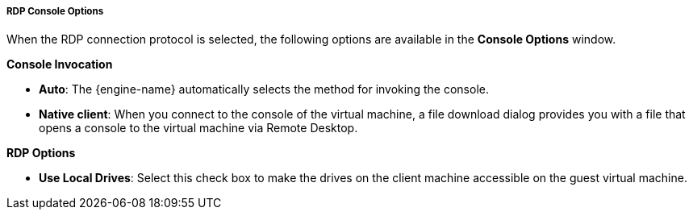 [[RDP_Console_Options]]
===== RDP Console Options

When the RDP connection protocol is selected, the following options are available in the *Console Options* window.

*Console Invocation*


* *Auto*: The {engine-name} automatically selects the method for invoking the console.

* *Native client*: When you connect to the console of the virtual machine, a file download dialog provides you with a file that opens a console to the virtual machine via Remote Desktop.


*RDP Options*


* *Use Local Drives*: Select this check box to make the drives on the client machine accessible on the guest virtual machine.


